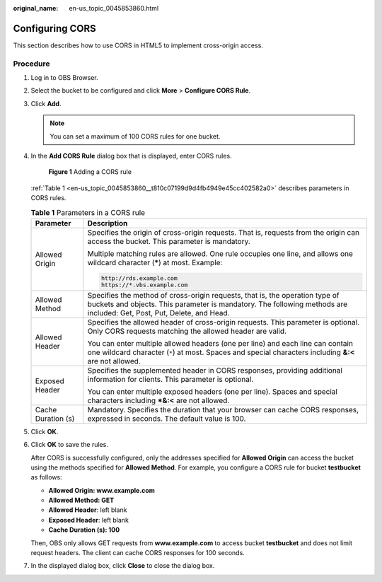 :original_name: en-us_topic_0045853860.html

.. _en-us_topic_0045853860:

Configuring CORS
================

This section describes how to use CORS in HTML5 to implement cross-origin access.

Procedure
---------

#. Log in to OBS Browser.

#. Select the bucket to be configured and click **More** > **Configure CORS Rule**.

#. Click **Add**.

   .. note::

      You can set a maximum of 100 CORS rules for one bucket.

#. In the **Add CORS Rule** dialog box that is displayed, enter CORS rules.


   .. figure:: /_static/images/en-us_image_0129834236.png
      :alt: **Figure 1** Adding a CORS rule

      **Figure 1** Adding a CORS rule

   :ref:`Table 1 <en-us_topic_0045853860__t810c07199d9d4fb4949e45cc402582a0>` describes parameters in CORS rules.

   .. _en-us_topic_0045853860__t810c07199d9d4fb4949e45cc402582a0:

   .. table:: **Table 1** Parameters in a CORS rule

      +-----------------------------------+-------------------------------------------------------------------------------------------------------------------------------------------------------------------------------------------------------+
      | Parameter                         | Description                                                                                                                                                                                           |
      +===================================+=======================================================================================================================================================================================================+
      | Allowed Origin                    | Specifies the origin of cross-origin requests. That is, requests from the origin can access the bucket. This parameter is mandatory.                                                                  |
      |                                   |                                                                                                                                                                                                       |
      |                                   | Multiple matching rules are allowed. One rule occupies one line, and allows one wildcard character (**\***) at most. Example:                                                                         |
      |                                   |                                                                                                                                                                                                       |
      |                                   | .. code-block::                                                                                                                                                                                       |
      |                                   |                                                                                                                                                                                                       |
      |                                   |    http://rds.example.com                                                                                                                                                                             |
      |                                   |    https://*.vbs.example.com                                                                                                                                                                          |
      +-----------------------------------+-------------------------------------------------------------------------------------------------------------------------------------------------------------------------------------------------------+
      | Allowed Method                    | Specifies the method of cross-origin requests, that is, the operation type of buckets and objects. This parameter is mandatory. The following methods are included: Get, Post, Put, Delete, and Head. |
      +-----------------------------------+-------------------------------------------------------------------------------------------------------------------------------------------------------------------------------------------------------+
      | Allowed Header                    | Specifies the allowed header of cross-origin requests. This parameter is optional. Only CORS requests matching the allowed header are valid.                                                          |
      |                                   |                                                                                                                                                                                                       |
      |                                   | You can enter multiple allowed headers (one per line) and each line can contain one wildcard character (``*``) at most. Spaces and special characters including **&:<** are not allowed.              |
      +-----------------------------------+-------------------------------------------------------------------------------------------------------------------------------------------------------------------------------------------------------+
      | Exposed Header                    | Specifies the supplemented header in CORS responses, providing additional information for clients. This parameter is optional.                                                                        |
      |                                   |                                                                                                                                                                                                       |
      |                                   | You can enter multiple exposed headers (one per line). Spaces and special characters including **\*&:<** are not allowed.                                                                             |
      +-----------------------------------+-------------------------------------------------------------------------------------------------------------------------------------------------------------------------------------------------------+
      | Cache Duration (s)                | Mandatory. Specifies the duration that your browser can cache CORS responses, expressed in seconds. The default value is 100.                                                                         |
      +-----------------------------------+-------------------------------------------------------------------------------------------------------------------------------------------------------------------------------------------------------+

#. Click **OK**.

#. Click **OK** to save the rules.

   After CORS is successfully configured, only the addresses specified for **Allowed Origin** can access the bucket using the methods specified for **Allowed Method**. For example, you configure a CORS rule for bucket **testbucket** as follows:

   -  **Allowed Origin: www.example.com**
   -  **Allowed Method: GET**
   -  **Allowed Header**: left blank
   -  **Exposed Header**: left blank
   -  **Cache Duration (s): 100**

   Then, OBS only allows GET requests from **www.example.com** to access bucket **testbucket** and does not limit request headers. The client can cache CORS responses for 100 seconds.

#. In the displayed dialog box, click **Close** to close the dialog box.
